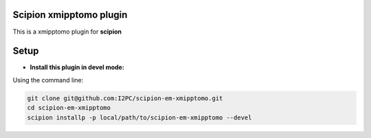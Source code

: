 ========================
Scipion xmipptomo plugin
========================
.. image:: https://github.com/I2PC/scipion-em-xmipptomo/blob/devel/xmipptomo/xmipp_logo.png
  :width: 300

This is a xmipptomo plugin for **scipion**

=====
Setup
=====

- **Install this plugin in devel mode:**

Using the command line:

.. code-block::

    git clone git@github.com:I2PC/scipion-em-xmipptomo.git 
    cd scipion-em-xmipptomo
    scipion installp -p local/path/to/scipion-em-xmipptomo --devel

